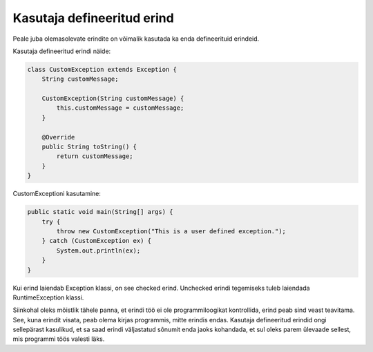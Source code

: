 ===========================
Kasutaja defineeritud erind
===========================

Peale juba olemasolevate erindite on võimalik kasutada ka enda defineerituid erindeid.

Kasutaja defineeritud erindi näide:

.. code-block:: java

    class CustomException extends Exception {
        String customMessage;

        CustomException(String customMessage) {
            this.customMessage = customMessage;
        }
        
        @Override
        public String toString() {
            return customMessage;
        }
    }

CustomExceptioni kasutamine:

.. code-block:: java

    public static void main(String[] args) {
        try {
            throw new CustomException("This is a user defined exception.");
        } catch (CustomException ex) {
            System.out.println(ex);
        }
    }

Kui erind laiendab Exception klassi, on see checked erind. Unchecked erindi tegemiseks tuleb laiendada RuntimeException klassi.

Siinkohal oleks mõistlik tähele panna, et erindi töö ei ole programmiloogikat kontrollida, erind peab sind veast teavitama. See, kuna erindit visata, peab olema kirjas programmis, mitte erindis endas. Kasutaja defineeritud erindid ongi sellepärast kasulikud, et sa saad erindi väljastatud sõnumit enda jaoks kohandada, et sul oleks parem ülevaade sellest, mis programmi töös valesti läks.
